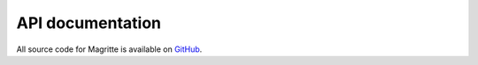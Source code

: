 API documentation
#################

All source code for Magritte is available on `GitHub <https://github.com/Magritte-code/Magritte>`_.


.. doxygenstruct:: Geometry
   :members:
